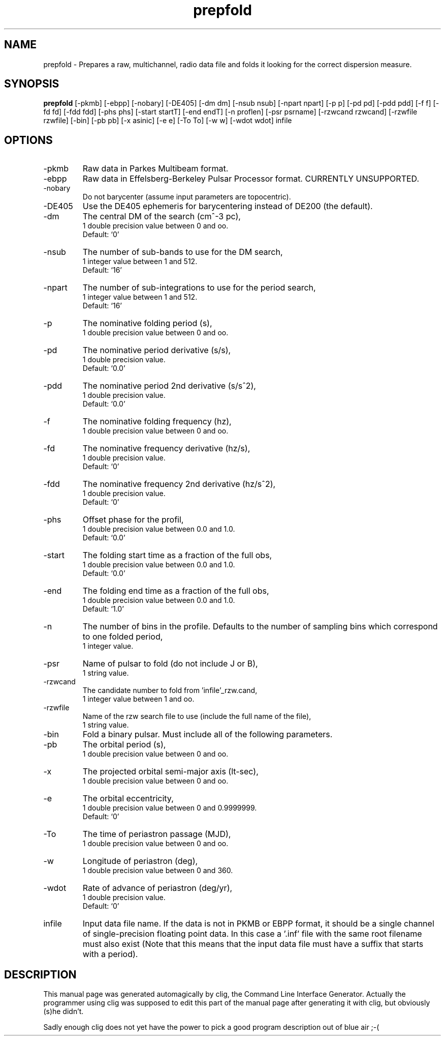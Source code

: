 .\" clig manual page template
.\" (C) 1995 Harald Kirsch (kir@iitb.fhg.de)
.\"
.\" This file was generated by
.\" clig -- command line interface generator
.\"
.\"
.\" Clig will always edit the lines between pairs of `cligPart ...',
.\" but will not complain, if a pair is missing. So, if you want to
.\" make up a certain part of the manual page by hand rather than have
.\" it edited by clig, remove the respective pair of cligPart-lines.
.\"
.\" cligPart TITLE
.TH "prepfold" 1 "21Dec99" "Clig-manuals" "Programmer's Manual"
.\" cligPart TITLE end

.\" cligPart NAME
.SH NAME
prepfold \- Prepares a raw, multichannel, radio data file and folds it looking for the correct dispersion measure.
.\" cligPart NAME end

.\" cligPart SYNOPSIS
.SH SYNOPSIS
.B prepfold
[-pkmb]
[-ebpp]
[-nobary]
[-DE405]
[-dm dm]
[-nsub nsub]
[-npart npart]
[-p p]
[-pd pd]
[-pdd pdd]
[-f f]
[-fd fd]
[-fdd fdd]
[-phs phs]
[-start startT]
[-end endT]
[-n proflen]
[-psr psrname]
[-rzwcand rzwcand]
[-rzwfile rzwfile]
[-bin]
[-pb pb]
[-x asinic]
[-e e]
[-To To]
[-w w]
[-wdot wdot]
infile
.\" cligPart SYNOPSIS end

.\" cligPart OPTIONS
.SH OPTIONS
.IP -pkmb
Raw data in Parkes Multibeam format.
.IP -ebpp
Raw data in Effelsberg-Berkeley Pulsar Processor format.  CURRENTLY UNSUPPORTED.
.IP -nobary
Do not barycenter (assume input parameters are topocentric).
.IP -DE405
Use the DE405 ephemeris for barycentering instead of DE200 (the default).
.IP -dm
The central DM of the search (cm^-3 pc),
.br
1 double precision value between 0 and oo.
.br
Default: `0'
.IP -nsub
The number of sub-bands to use for the DM search,
.br
1 integer value between 1 and 512.
.br
Default: `16'
.IP -npart
The number of sub-integrations to use for the period search,
.br
1 integer value between 1 and 512.
.br
Default: `16'
.IP -p
The nominative folding period (s),
.br
1 double precision value between 0 and oo.
.IP -pd
The nominative period derivative (s/s),
.br
1 double precision value.
.br
Default: `0.0'
.IP -pdd
The nominative period 2nd derivative (s/s^2),
.br
1 double precision value.
.br
Default: `0.0'
.IP -f
The nominative folding frequency (hz),
.br
1 double precision value between 0 and oo.
.IP -fd
The nominative frequency derivative (hz/s),
.br
1 double precision value.
.br
Default: `0'
.IP -fdd
The nominative frequency 2nd derivative (hz/s^2),
.br
1 double precision value.
.br
Default: `0'
.IP -phs
Offset phase for the profil,
.br
1 double precision value between 0.0 and 1.0.
.br
Default: `0.0'
.IP -start
The folding start time as a fraction of the full obs,
.br
1 double precision value between 0.0 and 1.0.
.br
Default: `0.0'
.IP -end
The folding end time as a fraction of the full obs,
.br
1 double precision value between 0.0 and 1.0.
.br
Default: `1.0'
.IP -n
The number of bins in the profile.  Defaults to the number of sampling bins which correspond to one folded period,
.br
1 integer value.
.IP -psr
Name of pulsar to fold (do not include J or B),
.br
1 string value.
.IP -rzwcand
The candidate number to fold from 'infile'_rzw.cand,
.br
1 integer value between 1 and oo.
.IP -rzwfile
Name of the rzw search file to use (include the full name of the file),
.br
1 string value.
.IP -bin
Fold a binary pulsar.  Must include all of the following parameters.
.IP -pb
The orbital period (s),
.br
1 double precision value between 0 and oo.
.IP -x
The projected orbital semi-major axis (lt-sec),
.br
1 double precision value between 0 and oo.
.IP -e
The orbital eccentricity,
.br
1 double precision value between 0 and 0.9999999.
.br
Default: `0'
.IP -To
The time of periastron passage (MJD),
.br
1 double precision value between 0 and oo.
.IP -w
Longitude of periastron (deg),
.br
1 double precision value between 0 and 360.
.IP -wdot
Rate of advance of periastron (deg/yr),
.br
1 double precision value.
.br
Default: `0'
.IP infile
Input data file name.  If the data is not in PKMB or EBPP format, it should be a single channel of single-precision floating point data.  In this case a '.inf' file with the same root filename must also exist (Note that this means that the input data file must have a suffix that starts with a period).
.\" cligPart OPTIONS end

.\" cligPart DESCRIPTION
.SH DESCRIPTION
This manual page was generated automagically by clig, the
Command Line Interface Generator. Actually the programmer
using clig was supposed to edit this part of the manual
page after
generating it with clig, but obviously (s)he didn't.

Sadly enough clig does not yet have the power to pick a good
program description out of blue air ;-(
.\" cligPart DESCRIPTION end
